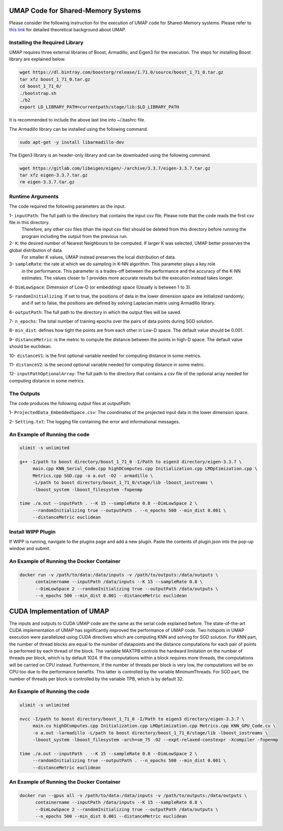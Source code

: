 ===================================
UMAP Code for Shared-Memory Systems
===================================

Please consider the following instruction for the execution of UMAP code for Shared-Memory systems. Please refer to `this link <https://labshare.atlassian.net/wiki/spaces/WIPP/pages/745537586/UMAP+Implementations+in+C+>`_ for detailed theoretical background about UMAP.

-------------------------------
Installing the Required Library
-------------------------------

UMAP requires three external libraries of Boost, Armadillo, and Eigen3 for the execution. 
The steps for installing Boost library are explained below.
 
.. code:: bash
    
    wget https://dl.bintray.com/boostorg/release/1.71.0/source/boost_1_71_0.tar.gz
    tar xfz boost_1_71_0.tar.gz 
    cd boost_1_71_0/
    ./bootstrap.sh
    ./b2
    export LD_LIBRARY_PATH=currentpath/stage/lib:$LD_LIBRARY_PATH

It is recommended to include the above last line into ~/.bashrc file. 

The Armadillo library can be installed using the following command.

.. code:: bash

    sudo apt-get -y install libarmadillo-dev

The Eigen3 library is an header-only library and can be downloaded using the following command.

.. code:: bash

    wget https://gitlab.com/libeigen/eigen/-/archive/3.3.7/eigen-3.3.7.tar.gz
    tar xfz eigen-3.3.7.tar.gz 
    rm eigen-3.3.7.tar.gz
 
-----------------
Runtime Arguments
-----------------

The code required the following parameters as the input.

1- ``inputPath``: The full path to the directory that contains the input csv file. Please note that the code reads the first csv file in this directory.
                  Therefore, any other csv files (than the input csv file) should be deleted from this directory before running the program including the output from the previous run. 
 
2- ``K``: the desired number of Nearest Neighbours to be computed. If larger K was selected, UMAP better preserves the global distribution of data. 
          For smaller K values, UMAP instead preserves the local distribution of data. 

3- ``sampleRate``: the rate at which we do sampling in K-NN algorithm. This parameter plays a key role
                   in the performance. This parameter is a trades-off between the performance
                   and the accuracy of the K-NN estimates. The values closer to 1 provides more accurate
                   results but the execution instead takes longer. 
                      
4- ``DimLowSpace``: Dimension of Low-D (or embedding) space (Usually is between 1 to 3).

5- ``randomInitializing``: If set to true, the positions of data in the lower dimension space are initialized randomly; 
                           and if set to false, the positions are defined by solving Laplacian matrix using Armadillo library.  
                           
6- ``outputPath``: The full path to the directory in which the output files will be saved. 

7- ``n_epochs``: The total number of training epochs over the pairs of data points during SGD solution. 

8- ``min_dist``: defines how tight the points are from each other in Low-D space. The default value should be 0.001.

9- ``distanceMetric``: is the metric to compute the distance between the points in high-D space. The default value should be euclidean.

10- ``distanceV1``: is the first optional variable needed for computing distance in some metrics.

11- ``distanceV2``: is the second optional variable needed for computing distance in some metric.

12- ``inputPathOptionalArray``: The full path to the directory that contains a csv file of the optional array needed for computing distance in some metrics. 

-----------
The Outputs
-----------

The code produces the following output files at outputPath:

1- ``ProjectedData_EmbeddedSpace.csv``: The coordinates of the projected input data in the lower dimension space.

2- ``Setting.txt``: The logging file containing the error and informational messages. 

------------------------------
An Example of Running the code
------------------------------

.. code:: bash

    ulimit -s unlimited
    
    g++ -I/path to boost directory/boost_1_71_0 -I/Path to eigen3 directory/eigen-3.3.7 \
         main.cpp KNN_Serial_Code.cpp highDComputes.cpp Initialization.cpp LMOptimization.cpp \
         Metrics.cpp SGD.cpp -o a.out -O2 - armadillo \
         -L/path to boost directory/boost_1_71_0/stage/lib -lboost_iostreams \
         -lboost_system -lboost_filesystem -fopenmp
    
    time ./a.out --inputPath . --K 15 --sampleRate 0.8 --DimLowSpace 2 \
         --randomInitializing true --outputPath . --n_epochs 500 --min_dist 0.001 \
         --distanceMetric euclidean
    
-------------------
Install WIPP Plugin
------------------- 
If WIPP is running, navigate to the plugins page and add a new plugin. Paste the contents of plugin.json into the pop-up window and submit.
   
------------------------------------------
An Example of Running the Docker Container
------------------------------------------  

.. code:: bash

    docker run -v /path/to/data:/data/inputs -v /path/to/outputs:/data/outputs \
          containername --inputPath /data/inputs --K 15 --sampleRate 0.8 \
          --DimLowSpace 2 --randomInitializing true --outputPath /data/outputs \
          --n_epochs 500 --min_dist 0.001 --distanceMetric euclidean
          
===========================
CUDA Implementation of UMAP
===========================
   
The inputs and outputs to CUDA UMAP code are the same as the serial code explained before. The state-of-the-art CUDA implementation of UMAP has significantly improved the performance of UMAP code. Two hotspots in UMAP execution were parallelized using CUDA directives which are computing KNN and solving for SGD solution. For KNN part, the number of thread blocks are equal to the number of datapoints and the distance computations for each pair of points is performed by each thread of the block. The variable MAXTPB controls the hardward limitation on the number of threads per block, which is by default 1024. If the computations within a block requires more threads, the computations will be carried on CPU instead. Furthermore, if the number of threads per block is very low, the computations will be on CPU too due to the performance benefits. This latter is controlled by the variable MinimumThreads. For SGD part, the number of threads per block is controlled by the variable TPB, which is by default 32. 

 
------------------------------
An Example of Running the code
------------------------------

.. code:: bash

    ulimit -s unlimited
    
    nvcc -I/path to boost directory/boost_1_71_0 -I/Path to eigen3 directory/eigen-3.3.7 \
         main.cu highDComputes.cpp Initialization.cpp LMOptimization.cpp Metrics.cpp KNN_GPU_Code.cu \
         -o a.out -larmadillo -L/path to boost directory/boost_1_71_0/stage/lib -lboost_iostreams \
         -lboost_system -lboost_filesystem -arch=sm_75 -O2 --expt-relaxed-constexpr -Xcompiler -fopenmp 
    
    time ./a.out --inputPath . --K 15 --sampleRate 0.8 --DimLowSpace 2 \
         --randomInitializing true --outputPath . --n_epochs 500 --min_dist 0.001 \
         --distanceMetric euclidean         
         
------------------------------------------
An Example of Running the Docker Container
------------------------------------------  

.. code:: bash

    docker run --gpus all -v /path/to/data:/data/inputs -v /path/to/outputs:/data/outputs \
          containername --inputPath /data/inputs --K 15 --sampleRate 0.8 \
          --DimLowSpace 2 --randomInitializing true --outputPath /data/outputs \
          --n_epochs 500 --min_dist 0.001 --distanceMetric euclidean

